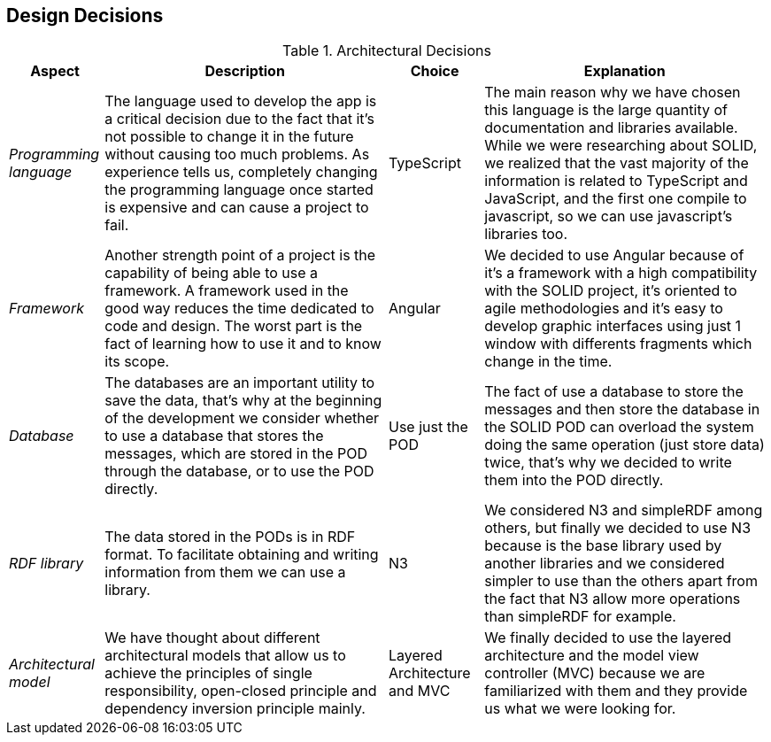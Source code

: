 [[section-design-decisions]]
== Design Decisions
.Architectural Decisions
[width="100%",cols="^1e,3,1,3",frame="topbot",options="header"]
|======================
| Aspect | Description | Choice | Explanation
| Programming language | The language used to develop the app is a critical decision due to the fact that it's not possible to change it in the future without causing too much problems. As experience tells us, completely changing the programming language once started is expensive and can cause a project to fail. | TypeScript | The main reason why we have chosen this language is the large quantity of documentation and libraries available. While we were researching about SOLID, we realized that the vast majority of the information is related to TypeScript and JavaScript, and the first one compile to javascript, so we can use javascript's libraries too.
| Framework | Another strength point of a project is the capability of being able to use a framework. A framework used in the good way reduces the time dedicated to code and design. The worst part is the fact of learning how to use it and to know its scope. | Angular | We decided to use Angular because of it's a framework with a high compatibility with the SOLID project, it's oriented to agile methodologies and it's easy to develop graphic interfaces using just 1 window with differents fragments which change in the time.
| Database | The databases are an important utility to save the data, that's why at the beginning of the development we consider whether to use a database that stores the messages, which are stored in the POD through the database, or to use the POD directly.| Use just the POD | The fact of use a database to store the messages and then store the database in the SOLID POD can overload the system doing the same operation (just store data) twice, that's why we decided to write them into the POD directly.
| RDF library | The data stored in the PODs is in RDF format. To facilitate obtaining and writing information from them we can use a library. | N3 | We considered N3 and simpleRDF among others, but finally we decided to use N3 because is the base library used by another libraries and we considered simpler to use than the others apart from the fact that N3 allow more operations than simpleRDF for example.
| Architectural model | We have thought about different architectural models that allow us to achieve the principles of single responsibility, open-closed principle and dependency inversion principle mainly. | Layered Architecture and MVC | We finally decided to use the layered architecture and the model view controller (MVC) because we are familiarized with them and they provide us what we were looking for.
|======================